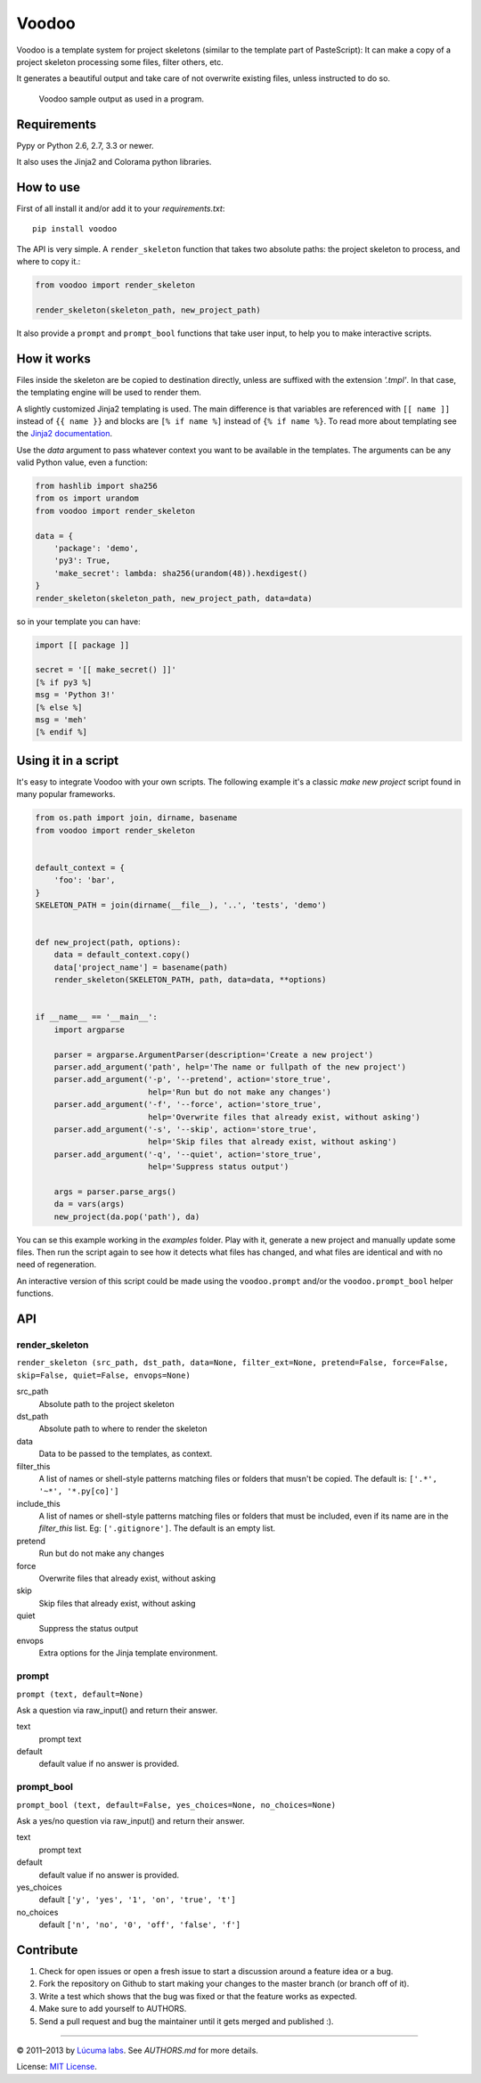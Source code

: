 ============
Voodoo
============

Voodoo is a template system for project skeletons (similar to the template part of PasteScript):
It can make a copy of a project skeleton processing some files, filter others, etc.

It generates a beautiful output and take care of not overwrite existing files, unless instructed to do so.

.. figure:: ./docs/images/output.png
   :alt: Voodoo sample output

   Voodoo sample output as used in a program.


Requirements
------------------------

Pypy or Python 2.6, 2.7, 3.3 or newer.

It also uses the Jinja2 and Colorama python libraries.


How to use
------------------------

First of all install it and/or add it to your `requirements.txt`::

    pip install voodoo

The API is very simple. A ``render_skeleton`` function that takes two absolute paths: the project skeleton to process, and where to copy it.:

.. code:: python

    from voodoo import render_skeleton

    render_skeleton(skeleton_path, new_project_path)

It also provide a ``prompt`` and ``prompt_bool`` functions that take user input, to help you to make interactive scripts.


How it works
------------------------

Files inside the skeleton are be copied to destination directly, unless are suffixed with the extension `'.tmpl'`. In that case, the templating engine will be used to render them.

A slightly customized Jinja2 templating is used. The main difference is that variables are referenced with ``[[ name ]]`` instead of ``{{ name }}`` and blocks are ``[% if name %]`` instead of ``{% if name %}``. To read more about templating see the `Jinja2 documentation <http://jinja.pocoo.org/docs>`_.

Use the `data` argument to pass whatever context you want to be available in the templates. The arguments can be any valid Python value, even a function:

.. code:: python
    
    from hashlib import sha256
    from os import urandom
    from voodoo import render_skeleton

    data = {
        'package': 'demo',
        'py3': True,
        'make_secret': lambda: sha256(urandom(48)).hexdigest()
    }
    render_skeleton(skeleton_path, new_project_path, data=data)

so in your template you can have:

.. code:: jinja
    
    import [[ package ]]

    secret = '[[ make_secret() ]]'
    [% if py3 %]
    msg = 'Python 3!'
    [% else %]
    msg = 'meh'
    [% endif %]


Using it in a script
-----------------------------

It's easy to integrate Voodoo with your own scripts. The following example it's a classic `make new project` script found in many popular frameworks.

.. code:: python

    from os.path import join, dirname, basename
    from voodoo import render_skeleton


    default_context = {
        'foo': 'bar',
    }
    SKELETON_PATH = join(dirname(__file__), '..', 'tests', 'demo')


    def new_project(path, options):
        data = default_context.copy()
        data['project_name'] = basename(path)
        render_skeleton(SKELETON_PATH, path, data=data, **options)


    if __name__ == '__main__':
        import argparse

        parser = argparse.ArgumentParser(description='Create a new project')
        parser.add_argument('path', help='The name or fullpath of the new project')
        parser.add_argument('-p', '--pretend', action='store_true',
                            help='Run but do not make any changes')
        parser.add_argument('-f', '--force', action='store_true',
                            help='Overwrite files that already exist, without asking')
        parser.add_argument('-s', '--skip', action='store_true',
                            help='Skip files that already exist, without asking')
        parser.add_argument('-q', '--quiet', action='store_true',
                            help='Suppress status output')

        args = parser.parse_args()
        da = vars(args)
        new_project(da.pop('path'), da)

You can se this example working in the `examples` folder. Play with it, generate a new project and manually update some files. Then run the script again to see how it detects what files has changed, and what files are identical and with no need of regeneration.

An interactive version of this script could be made using the ``voodoo.prompt`` and/or the ``voodoo.prompt_bool`` helper functions.


API
------------------------

render_skeleton
~~~~~~~~~~~~~~~~~~~~~~~~

``render_skeleton (src_path, dst_path, data=None, filter_ext=None, pretend=False, force=False, skip=False, quiet=False, envops=None)``

src_path
    Absolute path to the project skeleton

dst_path
    Absolute path to where to render the skeleton

data
    Data to be passed to the templates, as context.

filter_this
    A list of names or shell-style patterns matching files or folders
    that musn't be copied. The default is: ``['.*', '~*', '*.py[co]']``

include_this
    A list of names or shell-style patterns matching files or folders that
    must be included, even if its name are in the `filter_this` list.
    Eg: ``['.gitignore']``. The default is an empty list.

pretend
    Run but do not make any changes

force
    Overwrite files that already exist, without asking

skip
    Skip files that already exist, without asking

quiet
    Suppress the status output

envops
    Extra options for the Jinja template environment.


prompt
~~~~~~~~~~~~~~~~~~~~~~~~

``prompt (text, default=None)``

Ask a question via raw_input() and return their answer.

text
    prompt text

default
    default value if no answer is provided.


prompt_bool
~~~~~~~~~~~~~~~~~~~~~~~~

``prompt_bool (text, default=False, yes_choices=None, no_choices=None)``

Ask a yes/no question via raw_input() and return their answer.

text
    prompt text

default
    default value if no answer is provided.

yes_choices
    default ``['y', 'yes', '1', 'on', 'true', 't']``

no_choices
    default ``['n', 'no', '0', 'off', 'false', 'f']``


Contribute
------------------------

1. Check for open issues or open a fresh issue to start a discussion around a feature idea or a bug.
2. Fork the repository on Github to start making your changes to the master branch (or branch off of it).
3. Write a test which shows that the bug was fixed or that the feature works as expected.
4. Make sure to add yourself to AUTHORS.
5. Send a pull request and bug the maintainer until it gets merged and published :).


---------------------------------------------------------------

© 2011–2013 by `Lúcuma labs <http://http://lucumalabs.com/>`_.
See `AUTHORS.md` for more details.

License: `MIT License <http://www.opensource.org/licenses/mit-license.php>`_.

